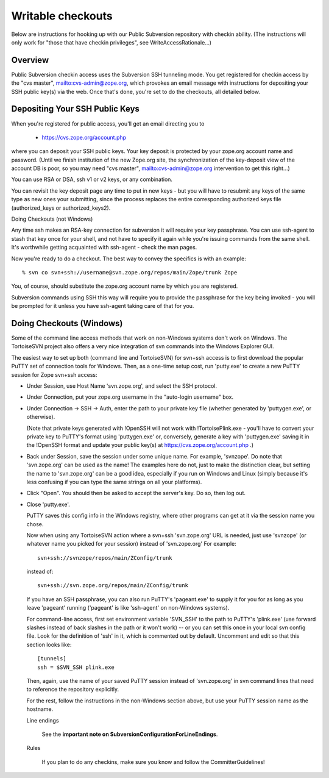Writable checkouts
------------------

Below are instructions for hooking up with our Public Subversion repository
with checkin ability.  (The instructions will only work for "those that have
checkin privileges", see WriteAccessRationale...)

Overview
########

Public Subversion checkin access uses the Subversion SSH tunneling mode.
You get registered for checkin access by the "cvs master",
mailto:cvs-admin@zope.org, which provokes an email message with
instructions for depositing your SSH public key(s) via the web.
Once that's done, you're set to do the checkouts, all detailed
below.


Depositing Your SSH Public Keys
###############################

When you're registered for public access, you'll get an email directing you
to

    - https://cvs.zope.org/account.php

where you can deposit your SSH public keys.  Your key deposit is protected
by your zope.org account name and password.  (Until we finish institution of
the new Zope.org site, the synchronization of the key-deposit view of the
account DB is poor, so you may need "cvs master", mailto:cvs-admin@zope.org
intervention to get this right...)

You can use RSA or DSA, ssh v1 or v2 keys, or any combination.

You can revisit the key deposit page any time to put in new keys - but you
will have to resubmit any keys of the same type as new ones your submitting,
since the process replaces the entire corresponding authorized keys file
(authorized_keys or authorized_keys2).


Doing Checkouts (not Windows)

Any time ssh makes an RSA-key connection for subversion it will require
your key passphrase.  You can use ssh-agent to stash that key once for your
shell, and not have to specify it again while you're issuing commands from the
same shell.  It's worthwhile getting acquainted with ssh-agent - check the man
pages.

Now you're ready to do a checkout.  The best way to convey the specifics is
with an example::

    % svn co svn+ssh://username@svn.zope.org/repos/main/Zope/trunk Zope

You, of course, should substitute the zope.org account name by which you
are registered.

Subversion commands using SSH this way will require you to provide the
passphrase for the key being invoked - you will be prompted for it
unless you have ssh-agent taking care of that for you.



Doing Checkouts (Windows)
#########################

Some of the command line access methods that work on non-Windows systems
don't work on Windows.  The TortoiseSVN project also offers a very nice
integration of svn commands into the Windows Explorer GUI.

The easiest way to set up both (command line and TortoiseSVN) for svn+ssh
access is to first download the popular PuTTY set of connection tools for
Windows.  Then, as a one-time setup cost, run 'putty.exe' to create a new PuTTY
session for Zope svn+ssh access:

- Under Session, use Host Name 'svn.zope.org', and select the SSH
  protocol.

- Under Connection, put your zope.org username in the "auto-login
  username" box.

- Under Connection -> SSH -> Auth, enter the path to your private
  key file (whether generated by 'puttygen.exe', or otherwise).

  (Note that private keys generated with !OpenSSH will not work with
  !TortoisePlink.exe - you'll have to convert your private key to PuTTY's format
  using 'puttygen.exe' or, conversely, generate a key with 'puttygen.exe'
  saving it in the !OpenSSH format and update your public key(s) at 
  https://cvs.zope.org/account.php .)

- Back under Session, save the session under some unique name.  For
  example, 'svnzope'.  Do note that 'svn.zope.org' can be used as
  the name!  The examples here do not, just to make the distinction
  clear, but setting the name to 'svn.zope.org' can be a good idea,
  especially if you run on Windows and Linux (simply because it's less
  confusing if you can type the same strings on all your platforms).

- Click "Open".  You should then be asked to accept the server's key.
  Do so, then log out.

- Close 'putty.exe'.

  PuTTY saves this config info in the Windows registry, where other
  programs can get at it via the session name you chose.

  Now when using any TortoiseSVN action where a svn+ssh 'svn.zope.org'
  URL is needed, just use 'svnzope' (or whatever name you picked for
  your session) instead of 'svn.zope.org'  For example::

       svn+ssh://svnzope/repos/main/ZConfig/trunk

  instead of::

       svn+ssh://svn.zope.org/repos/main/ZConfig/trunk

  If you have an SSH passphrase, you can also run PuTTY's 'pageant.exe' to
  supply it for you for as long as you leave 'pageant' running ('pageant' is
  like 'ssh-agent' on non-Windows systems).

  For command-line access, first set environment variable 'SVN_SSH' to
  the path to PuTTY's 'plink.exe' (use forward slashes instead of back
  slashes in the path or it won't work) -- or you can set this once in your 
  local svn config file.  Look for the definition of 'ssh' in it, which is 
  commented out by default.  Uncomment and edit so that this section looks 
  like::

        [tunnels]
        ssh = $SVN_SSH plink.exe

  Then, again, use the name of your saved PuTTY session instead of 'svn.zope.org'
  in svn command lines that need to reference the repository explicitly.

  For the rest, follow the instructions in the non-Windows section above,
  but use your PuTTY session name as the hostname.

  Line endings

    See the **important note on SubversionConfigurationForLineEndings**.   

  Rules

    If you plan to do any checkins, make sure you know and follow the
    CommitterGuidelines!


